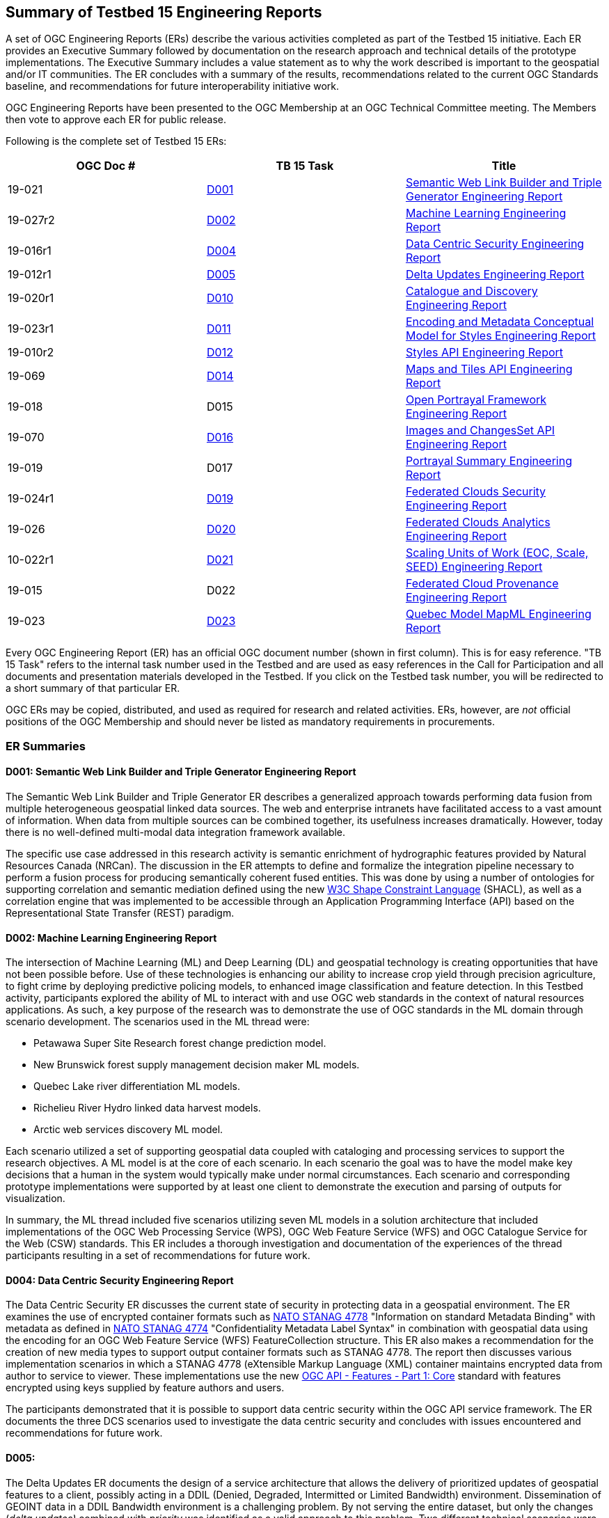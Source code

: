 
[[ER_Overview]]

== Summary of Testbed 15 Engineering Reports

A set of OGC Engineering Reports (ERs) describe the various activities completed as part of the Testbed 15 initiative. Each ER provides an Executive Summary followed by documentation on the research approach and technical details of the prototype implementations. The Executive Summary includes a value statement as to why the work described is important to the geospatial and/or IT communities. The ER concludes with a summary of the results, recommendations related to the current OGC Standards baseline, and recommendations for future interoperability initiative work.

OGC Engineering Reports have been presented to the OGC Membership at an OGC Technical Committee meeting. The Members then vote to approve each ER for public release.

Following is the complete set of Testbed 15 ERs:

[options="header"]
|===
|OGC Doc #|TB 15 Task|Title 
|19-021  | <<D001,D001>>| http://docs.opengeospatial.org/per/19-021.html[Semantic Web Link Builder and Triple Generator Engineering Report]
|19-027r2| <<D002,D002>>| http://docs.opengeospatial.org/per/19-027r2.html[Machine Learning Engineering Report]
|19-016r1| <<D004,D004>>| http://docs.opengeospatial.org/per/19-016r1.html[Data Centric Security Engineering Report]
|19-012r1| <<D005,D005>>| http://docs.opengeospatial.org/per/19-012r1.html[Delta Updates Engineering Report]
|19-020r1| <<D010,D010>>| http://docs.opengeospatial.org/per/19-020r1.html[Catalogue and Discovery Engineering Report]
|19-023r1| <<D011,D011>>| http://docs.opengeospatial.org/per/19-023r1.html[Encoding and Metadata Conceptual Model for Styles Engineering Report]
|19-010r2| <<D012,D012>>| http://docs.opengeospatial.org/per/19-010r2.html[Styles API Engineering Report]
|19-069  | <<D014,D014>>| http://docs.opengeospatial.org/per/19-069.html[Maps and Tiles API Engineering Report]
|19-018  | D015| http://docs.opengeospatial.org/per/19-018.html[Open Portrayal Framework Engineering Report]
|19-070  | <<D016,D016>>|  http://docs.opengeospatial.org/per/19-070.html[Images and ChangesSet API Engineering Report]
|19-019  | D017| http://docs.opengeospatial.org/per/19-019.html[Portrayal Summary Engineering Report]
|19-024r1| <<D019,D019>>| http://docs.opengeospatial.org/per/19-024r1.html[Federated Clouds Security Engineering Report]
|19-026  | <<D020,D020>>| http://docs.opengeospatial.org/per/19-026.html[Federated Clouds Analytics Engineering Report]
|10-022r1| <<D021,D021>>| http://docs.opengeospatial.org/per/19-022r1.html[Scaling Units of Work (EOC, Scale, SEED) Engineering Report]
|19-015  | D022| http://docs.opengeospatial.org/per/19-015.html[Federated Cloud Provenance Engineering Report]
|19-023  | <<D023,D023>>| http://docs.opengeospatial.org/per/19-046r1.html[Quebec Model MapML Engineering Report]
|===

Every OGC Engineering Report (ER) has an official OGC document number (shown in first column). This is for easy reference. "TB 15 Task" refers to the internal task number used in the Testbed and are used as easy references in the Call for Participation and all documents and presentation materials developed in the Testbed. If you click on the Testbed task number, you will be redirected to a short summary of that particular ER.

OGC ERs may be copied, distributed, and used as required for research and related activities. ERs, however, are _not_ official positions of the OGC Membership and should never be listed as mandatory requirements in procurements. 

=== ER Summaries

[[D001]]

==== D001: Semantic Web Link Builder and Triple Generator Engineering Report

The Semantic Web Link Builder and Triple Generator ER describes a generalized approach towards performing data fusion from multiple heterogeneous geospatial linked data sources. The web and enterprise intranets have facilitated access to a vast amount of information. When data from multiple sources can be combined together, its usefulness increases dramatically. However, today there is no well-defined multi-modal data integration framework available.

The specific use case addressed in this research activity is semantic enrichment of hydrographic features provided by Natural Resources Canada (NRCan). The discussion in the ER attempts to define and formalize the integration pipeline necessary to perform a fusion process for producing semantically coherent fused entities. This was done by using a number of ontologies for supporting correlation and semantic mediation defined using the new https://www.w3.org/TR/shacl/[W3C Shape Constraint Language] (SHACL), as well as a correlation engine that was implemented to be accessible through an Application Programming Interface (API) based on the Representational State Transfer (REST) paradigm.

[[D002]]

==== D002: Machine Learning Engineering Report

The intersection of Machine Learning (ML) and Deep Learning (DL) and geospatial technology is creating opportunities that have not been possible before. Use of these technologies is enhancing our ability to increase crop yield through precision agriculture, to fight crime by deploying predictive policing models, to enhanced image classification and feature detection. In this Testbed activity, participants explored the ability of ML to interact with and use OGC web standards in the context of natural resources applications. As such, a key purpose of the research was to demonstrate the use of OGC standards in the ML domain through scenario development. The scenarios used in the ML thread were:

* Petawawa Super Site Research forest change prediction model.
* New Brunswick forest supply management decision maker ML models.
* Quebec Lake river differentiation ML models.
* Richelieu River Hydro linked data harvest models.
* Arctic web services discovery ML model.

Each scenario utilized a set of supporting geospatial data coupled with cataloging and processing services to support the research objectives. A ML model is at the core of each scenario. In each scenario the goal was to have the model make key decisions that a human in the system would typically make under normal circumstances. Each scenario and corresponding prototype implementations were supported by at least one client to demonstrate the execution and parsing of outputs for visualization.

In summary, the ML thread included five scenarios utilizing seven ML models in a solution architecture that included implementations of the OGC Web Processing Service (WPS), OGC Web Feature Service (WFS) and OGC Catalogue Service for the Web (CSW) standards. This ER includes a thorough investigation and documentation of the experiences of the thread participants resulting in a set of recommendations for future work.

[[D004]]

==== D004: Data Centric Security Engineering Report

The Data Centric Security ER discusses the current state of security in protecting data in a geospatial environment. The ER examines the use of encrypted container formats such as https://nso.nato.int/nso/zPublic/ap/PROM/ADatP-4778%20EDA%20V1%20E.pdf[NATO STANAG 4778] "Information on standard Metadata Binding" with metadata as defined in https://nso.nato.int/nso/zPublic/ap/PROM/ADatP-4774%20EDA%20V1%20E.pdf[NATO STANAG 4774] "Confidentiality Metadata Label Syntax" in combination with geospatial data using the encoding for an OGC Web Feature Service (WFS) FeatureCollection structure. This ER also makes a recommendation for the creation of new media types to support output container formats such as STANAG 4778. The report then discusses various implementation scenarios in which a STANAG 4778 (eXtensible Markup Language (XML) container maintains encrypted data from author to service to viewer. These implementations use the new http://docs.opengeospatial.org/DRAFTS/17-069r1.html[OGC API - Features - Part 1: Core] standard with features encrypted using keys supplied by feature authors and users.

The participants demonstrated that it is possible to support data centric security within the OGC API service framework. The ER documents the three DCS scenarios used to investigate the data centric security and concludes with issues encountered and recommendations for future work.

[[D005]]

==== D005:

The Delta Updates ER documents the design of a service architecture that allows the delivery of prioritized updates of geospatial features to a client, possibly acting in a DDIL (Denied, Degraded, Intermitted or Limited Bandwidth) environment. Dissemination of GEOINT data in a DDIL Bandwidth environment is a challenging problem. By not serving the entire dataset, but only the changes (_delta updates)_ combined with _priority_ was identified as a valid approach to this problem. Two different technical scenarios were investigated and tested:

* The enhancement of Web Feature Service (WFS) instances to support updates on features sets. 
* Utilizing a Web Processing Service (WPS) instance to access features, without the need to modify the downstream data service. 

As such, this ER documents how prioritized `delta updates` can be served using a transactional extension to the OGC API – Features and the WPS standard/OGC API – Processes in front of WFS instances. Both approaches use the same algorithm to keep track of the changes to the dataset.

NOTE: `Changeset` is a synonym for `delta updates` as are incremental updates and change only updates (COU). The term `Changeset` is used in the <<D015,OGC Testbed-15: Open Portrayal Framework Engineering Report>> and <<D016,OGC Testbed-15: Images and ChangesSet API Draft Specification>>.

[[D010]]

==== D010: Catalogue and Discovery Engineering Report

The Catalogue and Discovery ER describes the results of the Earth Observation (EO) Process and Application (EOPAD) Task in the OGC Testbed-15 Cloud Processing and Portrayal (CPP) thread. The problem addressed in this testbed activity is that several platforms have emerged that provide access to Earth Observation data and processing capacities. These platforms host very large datasets, which makes a paradigm shift from data download and local processing towards application upload and processing close to the physical location of the data more and more important. To best interpret peta- and https://en.wikipedia.org/wiki/Exascale_computing[exascale] scientific data, capabilities of these platforms need to be combined.

The work documented in this ER builds on previous testbed activities. https://portal.opengeospatial.org/files/?artifact_id=77431[OGC Testbed-13] and Testbed-14 ERs proposed solutions for packaging, deployment and execution of applications in cloud environments that expose standardized interfaces such as the OGC Web Processing Service (WPS). As long as a dedicated standardized interface such as an OGC WPS instance, a container execution environment (e.g. Docker), and data access are provided, the proposed approach was agnostic to the target cloud platform.

The ER presents the data model and service interface of the catalogue service allowing for discovery of EO applications and related processing services for subsequent deployment and/or invocation in a distributed environment.  The ER also provides the architectural and implementation details of the software components that were developed as part of the activity and which interact through the described data model. These software components include catalogue clients, catalogue servers and WPS transactional (WPS-T) servers.

[[D011]]

==== D011: Encoding and Metadata Conceptual Model for Styles Engineering Report

The Encoding and Metadata Conceptual Model for Styles ER describes a style encoding and metadata conceptual model. A style is a sequence of rules of symbolizing instructions to be applied by a rendering engine on one or more features and/or coverages. The model provides information for understanding a style’s intended usage, availability, and compatibility with existing layers. The model also supports style search.

The work done in the testbed focused on several requirements:

* The emerging client-side style capabilities in web mapping require a way to locate a suitable style on the server side, determine the style’s applicability to the current displayed layers, and retrieve the style.
* Style catalogs and style reuse require a way to describe styles (what kind of symbolization is used, what layers are involved, what attributes are needed).
* Both client and server applications are increasingly supporting a wider variety of open styling encodings. Multiple style encodings can be made available either through hand setup, or through automated conversion.

For this testbed activity, the http://portal.opengeospatial.org/files/?artifact_id=1188[Styled Layer Descriptor (SLD) 1.0], http://portal.opengeospatial.org/files/?artifact_id=16700[Symbology Encoding (SE) 1.1], https://docs.geoserver.org/latest/en/user/styling/css/index.html[Cascading Style Sheets (CSS)], and https://docs.mapbox.com/mapbox-gl-js/style-spec/ [Mapbox GL] styles were reviewed. The testbed activity also built upon previous OGC work, in particular:

* The https://portal.opengeospatial.org/files/89616[OGC Symbology Conceptual Model: Core part] candidate standard which defines common portrayal concepts shared across various style encodings.
* The http://docs.opengeospatial.org/per/18-101.html[OGC Vector Tiles Pilot] initiative that defined a prototype of a Styles API that is independent of the style encoding.

[[D012]]

==== D012: Styles API Engineering Report

The Styles API ER documents a proof of concept for an OGC Styles API draft specification. The draft specification defines a Web API that enables map servers and clients as well as visual style editors to manage and fetch styles. Web APIs are software interfaces that use an architectural style that is founded on the technologies of the Web. Styles consist of symbolizing instructions that are applied by a rendering engine on features and/or coverages.

The draft Styles API supports several types of consumers, mainly:

* Visual style editors that create, update and delete styles for datasets that are shared by other Web APIs implementing the http://docs.opengeospatial.org/is/17-069r3/17-069r3.html[OGC API - Features - Part 1: Core] Standard or the draft https://github.com/opengeospatial/ogc_api_coverages[OGC API – Coverages] or draft https://github.com/opengeospatial/OGC-API-Tiles[OGC API – Tiles] specifications; 
* Web APIs implementing the draft https://github.com/opengeospatial/OGC-API-Maps[ OGC API – Maps] specification fetch styles and render spatial data (features or coverages) on the server;
* Map clients that fetch styles and render spatial data (features or coverages) on the client. 

Feature data is either accessed directly or organized into spatial partitions such as a tiled data store (aka "vector tiles"). The Styles API is consistent with the emerging OGC API family of standards. The Styles API implements the conceptual model for style encodings and style metadata as documented in chapter 6 of the http://docs.opengeospatial.org/per/19-023r1.html[Encoding and Metadata Conceptual Model for Styles ER]. The model defines three main concepts: The style is the main resource. Each style is available in one or more stylesheets - the representation of a style in an encoding such as OGC SLD 1.0 or Mapbox Style. Clients can then use the stylesheet of a style that fits best based on the capabilities of available tools and their preferences. For each style, there is style metadata available which provides general descriptive information about the style, structural information (e.g., layers and attributes), and so forth that enable the user’s ability to discover and select existing styles for their data.

[[D014]]

==== D014: Testbed 15 Maps and Tiles API Engineering Report

Since 2017, the OGC has had a focused effort developing API standards based on the concepts defined in a Resource Oriented Architecture (ROA) The OGC APIs are described using the https://github.com/OAI/OpenAPI-Specification/blob/master/versions/3.0.0.md[OpenAPI 3.0] specification. The ER defines a proof-of-concept for a maps and tiles API specification.

The draft Maps and Tiles specification builds on the OGC API - Features - Part 1: Core standard. The draft Tiles specification describes a service that retrieves data representations as tiles. In the draft specification, the assumption is that tiles are organized into https://www.opengeospatial.org/standards/tms[Tile Matrix Sets (TMS)] consisting of regular tile matrices available at different scales or resolutions.

The draft Maps specification describes an API that presents data as maps by applying a style. These maps can be retrieved in a tiled structure or as maps of any size generated on-the-fly. Some of the functionality in the draft Maps specification is based on the https://www.opengeospatial.org/standards/wmts[OGC Web Map Tile Service (WMTS) 1.0] standard. This is related to the use of styles by using the draft Styles API specification that was developed in the Testbed-15 Open Portrayal Framework thread.

[[D016]]

==== D016: Images and ChangesSet API Engineering Report

The Images and ChangesSet API ER define two related draft specifications that address the use case of a tile server that serves tiled images and a client that portrays the result as a set of images. A backend tile server provides access to a set of tiled images, such as satellite scenes or pictures captured using a drone. Access is via a standard API interface. The source images should be able to be updated. Therefore the tile server also needs to be able to deliver only those tiles that have changed.

The draft API specification is divided into two independent but related APIs . The OGC API – Images: Enables managing (retrieving, creating and updating) sets of images that are georeferenced. The API enables the mosaicking use case (where the imagery is combined in a single bigger “picture”) but could also serve for a use case in which a moving camera is taking pictures at locations along a route and then stores the images as a single collection. The draft Changeset Filter API enables filtering a request to a data service that specifies rules such that only recent changes are delivered to the client.

[[D019]]

==== D019: Federated Clouds Security Engineering Report

The Federated Clouds Security ER documents the analysis of two types of federation: The centralized entity and distributed architecture approaches. Both approaches were analyzed through the lens of security. The work documented in this ER is on analyzing how federated membership, resource and access policy management can be provided within a security environment, while also providing portability and interoperability to all stakeholders. The work presented in the ER also took into account how governance can be affected by design choices. The ER also provides an introduction to the concepts of Federation and Federated Clouds and then introduces the concept of a Federation Manager (FM) and tries to establish a clear list of functionality aspects necessary to manage and use a Federation. The ER concludes with a complete analysis of the Federation Managers deployed during this Testbed-15 activity, and how to tackle each of the functionality challenges.

[[D020]]

==== D020: Federated Cloud Analytics Engineering Report

The Federated Clouds Analytics ER documents the results and experiences resulting from the Federated Cloud Analytics task. The work documented in this ER addresses a broader question as to how to leverage Cloud architectures managing automated processing on a cluster of machines combined with using OGC standards. The research focused on the https://ngageoint.github.io/scale/docs/architecture/jobs/index.html[SCALE] Data Center Environment. Also as part of this activity, the https://ngageoint.github.io/seed/[SEED] job interface specification was used to package job input/output parameters metadata with Docker images that contain discrete processing algorithms. This enables developers to prepare the software in a self-contained package containing all execution dependencies, deploy and execute it in a hosted environment with access to data. Within this context, the ER documents how the OGC Web Processing Service (WPS) 2.0 Standard can be used as a standard API for Cloud analytics for workflow automation.

More specifically, the ER provides an analysis of: 

* The potential for the OGC Web Processing Service (WPS) Interface Standard as an Application Programming Interface (API) to a workflow automation service for managing job execution involving multiple containers in the Scale Data Center Environment; 
* Using an implementation of the OGC WPS standard as a general frontend to workflow automation with containers; 
* The suitability of the OGC WPS 2.0 standard as an API for Cloud analytics; 
* Using OGC Web Services (WS) as analytics data sources and sinks.

[[D021]]

==== D021: Scaling Units of Work (EOC, Scale, SEED) Engineering Report
This ER presents a thorough analysis of the work produced in the Earth Observation Clouds (EOC) threads in OGC Testbeds 13 and 14 in relation to the US National Geospatial Intelligence (NGA) GeoInt https://github.com/ngageoint/scale[Scale] and https://github.com/ngageoint/seed[SEED] environments. Scale provides management of automated processing on a cluster of machines. The SEED specification aids the discovery and consumption of a discrete unit of work contained within a Docker image. The ER attempts to explain how the OGC Testbed-13 and OGC Testbed-14 research results of "bringing applications/users to the data" relate to Scale and SEED. While comparing the two approaches, the ER identifies and describes opportunities for harmonization or standardization. This includes features that must remain separate and why. These hard problems require additional work. For developers, the ER constitutes a technical reference supporting the comparison of the two approaches, thereby enabling developers to make informed choices, understand trade-offs, identify relevant standards and clarify misunderstandings.

[[D023]]

==== D023: Quebec Model MapML Engineering Report

The Quebec Model MapML ER describes the Map Markup Language (MapML) enabled client implementation for the Quebec Lake-River Differentiation Model in the Machine Learning (ML) task. This ER describes the MapML parsing capabilities that were developed to illustrate the outputs of a ML model to delineate lake and river features from an undifferentiated waterbody vector dataset in Québec, Canada. Client data was accessed through an OGC Web Processing Service (WPS) interface in coordination with an OGC API - Features implementation.
